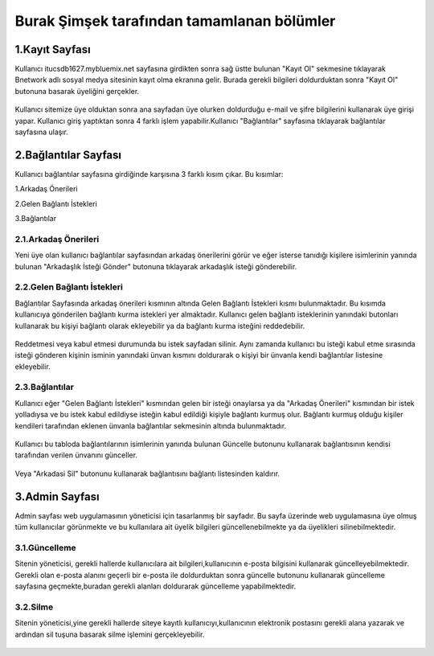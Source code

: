 ###########################################
Burak Şimşek tarafından tamamlanan bölümler
###########################################


1.Kayıt Sayfası
===============
Kullanıcı itucsdb1627.mybluemix.net sayfasına girdikten sonra sağ üstte bulunan "Kayıt Ol" sekmesine tıklayarak Bnetwork adlı sosyal medya
sitesinin kayıt olma ekranına gelir. Burada gerekli bilgileri doldurduktan sonra "Kayıt Ol" butonuna basarak üyeliğini gerçekler.

.. figure:: Burak/kayitekrani.PNG
   :figclass: align-center
   :alt: Ekran Görüntüsü 1 :Kayıt Olma Ekranı
    *Ekran Görüntüsü 1 :Kayıt Olma Ekranı*

Kullanıcı sitemize üye olduktan sonra ana sayfadan üye olurken doldurduğu e-mail ve şifre bilgilerini kullanarak üye  girişi yapar.
Kullanıcı giriş yaptıktan sonra 4 farklı işlem yapabilir.Kullanıcı  "Bağlantılar" sayfasına tıklayarak bağlantılar sayfasına ulaşır.

2.Bağlantılar Sayfası
=====================

Kullanıcı bağlantılar sayfasına girdiğinde karşısına 3 farklı kısım çıkar. Bu kısımlar:

1.Arkadaş Önerileri

2.Gelen Bağlantı İstekleri

3.Bağlantılar


.. figure:: Burak/baglantilaranasayfa.PNG
   :figclass: align-center
   :alt: Ekran Görüntüsü 2 :Bağlantılar Sayfası
    *Ekran Görüntüsü 2 :Bağlantılar Sayfası*


2.1.Arkadaş Önerileri
---------------------

Yeni üye olan kullanıcı bağlantılar sayfasından arkadaş önerilerini görür ve eğer isterse tanıdığı kişilere isimlerinin yanında bulunan "Arkadaşlık
İsteği Gönder" butonuna tıklayarak arkadaşlık isteği gönderebilir.

.. figure:: Burak/arkadasonerileri.PNG
   :figclass: align-center
   :alt: Ekran Görüntüsü 3 :Arkadaş Önerileri Bölümü
    *Ekran Görüntüsü 3 :Arkadaş Önerileri Bölümü*

2.2.Gelen Bağlantı İstekleri
----------------------------

Bağlantılar Sayfasında arkadaş önerileri kısmının altında Gelen Bağlantı İstekleri kısmı bulunmaktadır. Bu kısımda kullanıcıya gönderilen
bağlantı kurma istekleri yer almaktadır. Kullanıcı gelen bağlantı isteklerinin yanındaki butonları kullanarak bu kişiyi bağlantı olarak ekleyebilir
ya da bağlantı kurma isteğini reddedebilir.

.. figure:: Burak/friendrequesttablo.PNG
   :figclass: align-center
   :alt: Ekran Görüntüsü 4 :Bağlantı İstekleri Bölümü
    *Ekran Görüntüsü 4 :Bağlantı İstekleri Bölümü*

Reddetmesi veya kabul etmesi durumunda bu istek sayfadan silinir. Aynı zamanda kullanıcı bu isteği kabul
etme sırasında isteği gönderen kişinin isminin yanındaki ünvan kısmını doldurarak o kişiyi bir ünvanla kendi bağlantılar listesine ekleyebilir.

2.3.Bağlantılar
---------------

Kullanıcı eğer "Gelen Bağlantı İstekleri" kısmından gelen bir isteği onaylarsa ya da "Arkadaş Önerileri" kısmından bir istek yolladıysa ve bu
istek kabul edildiyse isteğin kabul edildiği kişiyle bağlantı kurmuş olur. Bağlantı kurmuş olduğu kişiler kendileri tarafından eklenen ünvanla bağlantılar sekmesinin
altında bulunmaktadır.

.. figure:: Burak/baglantilarkismi.PNG
   :figclass: align-center
   :alt: Ekran Görüntüsü 5 :Bağlantılar Bölümü
      *Ekran Görüntüsü 5 :Bağlantılar Bölümü*

Kullanıcı bu tabloda bağlantılarının isimlerinin yanında bulunan Güncelle butonunu kullanarak bağlantısının kendisi tarafından verilen ünvanını
günceller.

.. figure:: Burak/baglantiguncelleme.PNG
   :figclass: align-center
   :alt: Ekran Görüntüsü 6 :Bağlantı Güncelleme Sayfası
    *Ekran Görüntüsü 6 :Bağlantı Güncelleme Sayfası*

Veya "Arkadasi Sil" butonunu kullanarak bağlantısını bağlantı listesinden kaldırır.

3.Admin Sayfası
===============

Admin sayfası web uygulamasının yöneticisi için tasarlanmış bir sayfadır. Bu sayfa üzerinde web uygulamasına üye olmuş tüm kullanıcılar görünmekte ve bu kullanılara ait
üyelik bilgileri güncellenebilmekte ya da üyelikleri silinebilmektedir.

.. figure:: Burak/admin.PNG
   :figclass: align-center
   :alt: Ekran Görüntüsü 7 :Admin Sayfası
     *Ekran Görüntüsü 7 :Admin Sayfası*


3.1.Güncelleme
--------------

Sitenin yöneticisi, gerekli hallerde kullanıcılara ait bilgileri,kullanıcının e-posta bilgisini kullanarak güncelleyebilmektedir. Gerekli olan
e-posta alanını geçerli bir e-posta ile doldurduktan sonra güncelle butonunu kullanarak güncelleme sayfasına geçmekte,buradan gerekli alanları doldurarak güncelleme yapabilmektedir.

.. figure:: Burak/adminguncelleme.PNG
   :figclass: align-center
   :alt: Ekran Görüntüsü 8 :Kullanıcı Bilgilerini Güncelleme
     *Ekran Görüntüsü 8 :Kullanıcı Bilgilerini Güncelleme*


3.2.Silme
---------

Sitenin yöneticisi,yine gerekli hallerde siteye kayıtlı kullanıcıyı,kullanıcının elektronik postasını gerekli alana yazarak ve ardından sil
tuşuna basarak silme işlemini gerçekleyebilir.

.. figure:: Burak/adminsilme.PNG
   :figclass: align-center
   :alt: Ekran Görüntüsü 9 :Kullanıcıyı Silme
    *Ekran Görüntüsü 9 :Kullanıcıyı Silme*





